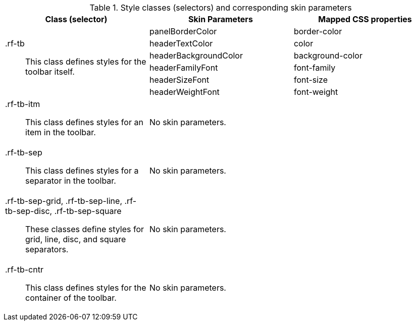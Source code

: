 [[toolbar-Style_classes_and_corresponding_skin_parameters]]

.Style classes (selectors) and corresponding skin parameters
[options="header", valign="middle", cols="1a,1,1"]
|===============
|Class (selector)|Skin Parameters|Mapped CSS properties

.6+|[classname]+.rf-tb+:: This class defines styles for the toolbar itself.
|+panelBorderColor+|[property]+border-color+
|+headerTextColor+|[property]+color+
|+headerBackgroundColor+|[property]+background-color+
|+headerFamilyFont+|[property]+font-family+
|+headerSizeFont+|[property]+font-size+
|+headerWeightFont+|[property]+font-weight+

|[classname]+.rf-tb-itm+:: This class defines styles for an item in the toolbar.
2+|No skin parameters.

|[classname]+.rf-tb-sep+:: This class defines styles for a separator in the toolbar.
2+|No skin parameters.

|[classname]+.rf-tb-sep-grid+, +.rf-tb-sep-line+, +.rf-tb-sep-disc+, +.rf-tb-sep-square+:: These classes define styles for grid, line, disc, and square separators.
2+|No skin parameters.

|[classname]+.rf-tb-cntr+:: This class defines styles for the container of the toolbar.
2+|No skin parameters.
|===============


